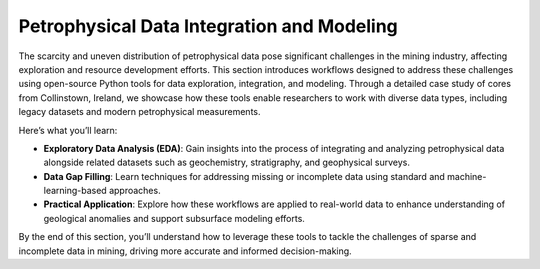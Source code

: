 Petrophysical Data Integration and Modeling  
===========================================  

The scarcity and uneven distribution of petrophysical data pose significant challenges in the mining industry, affecting exploration and resource development efforts. This section introduces workflows designed to address these challenges using open-source Python tools for data exploration, integration, and modeling. Through a detailed case study of cores from Collinstown, Ireland, we showcase how these tools enable researchers to work with diverse data types, including legacy datasets and modern petrophysical measurements.  

Here’s what you’ll learn:  

- **Exploratory Data Analysis (EDA)**: Gain insights into the process of integrating and analyzing petrophysical data alongside related datasets such as geochemistry, stratigraphy, and geophysical surveys.  

- **Data Gap Filling**: Learn techniques for addressing missing or incomplete data using standard and machine-learning-based approaches.  

- **Practical Application**: Explore how these workflows are applied to real-world data to enhance understanding of geological anomalies and support subsurface modeling efforts.  

By the end of this section, you’ll understand how to leverage these tools to tackle the challenges of sparse and incomplete data in mining, driving more accurate and informed decision-making.
